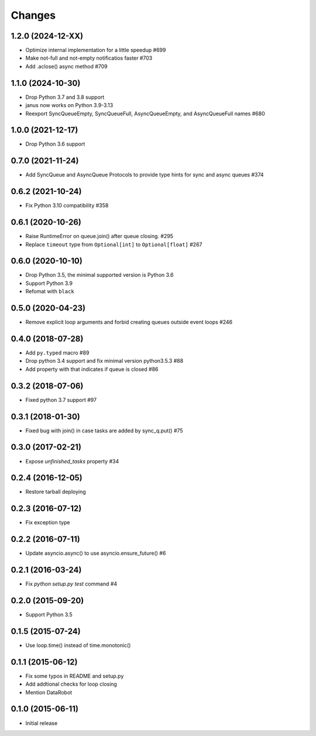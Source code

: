 Changes
=======

1.2.0 (2024-12-XX)
------------------

- Optimize internal implementation for a little speedup #699

- Make not-full and not-empty notificatios faster #703

- Add .aclose() async method #709

1.1.0 (2024-10-30)
------------------

- Drop Python 3.7 and 3.8 support

- janus now works on Python 3.9-3.13

- Reexport SyncQueueEmpty, SyncQueueFull, AsyncQueueEmpty, and AsyncQueueFull names #680

1.0.0 (2021-12-17)
------------------

- Drop Python 3.6 support

0.7.0 (2021-11-24)
------------------

- Add SyncQueue and AsyncQueue Protocols to provide type hints for sync and async queues #374

0.6.2 (2021-10-24)
------------------

- Fix Python 3.10 compatibility #358

0.6.1 (2020-10-26)
------------------

- Raise RuntimeError on queue.join() after queue closing. #295

- Replace ``timeout`` type from ``Optional[int]`` to ``Optional[float]`` #267

0.6.0 (2020-10-10)
------------------

- Drop Python 3.5, the minimal supported version is Python 3.6

- Support Python 3.9

- Refomat with ``black``

0.5.0 (2020-04-23)
------------------

- Remove explicit loop arguments and forbid creating queues outside event loops #246

0.4.0 (2018-07-28)
------------------

- Add ``py.typed`` macro #89

- Drop python 3.4 support and fix minimal version python3.5.3 #88

- Add property with that indicates if queue is closed #86

0.3.2 (2018-07-06)
------------------

- Fixed python 3.7 support #97

0.3.1 (2018-01-30)
------------------

- Fixed bug with join() in case tasks are added by sync_q.put() #75

0.3.0 (2017-02-21)
------------------

- Expose `unfinished_tasks` property #34

0.2.4 (2016-12-05)
------------------

- Restore tarball deploying

0.2.3 (2016-07-12)
------------------

- Fix exception type

0.2.2 (2016-07-11)
------------------

- Update asyncio.async() to use asyncio.ensure_future() #6

0.2.1 (2016-03-24)
------------------

- Fix `python setup.py test` command #4

0.2.0 (2015-09-20)
------------------

- Support Python 3.5

0.1.5 (2015-07-24)
------------------

- Use loop.time() instead of time.monotonic()

0.1.1 (2015-06-12)
------------------

- Fix some typos in README and setup.py

- Add addtional checks for loop closing

- Mention DataRobot

0.1.0 (2015-06-11)
------------------

- Initial release
